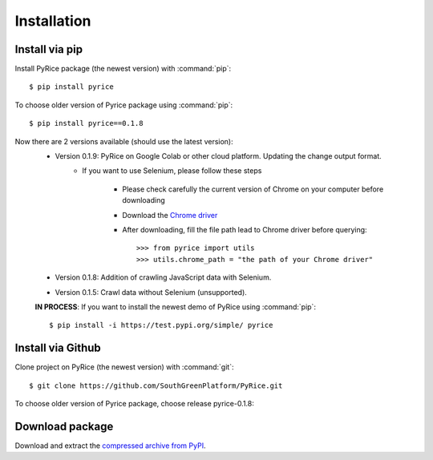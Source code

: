 Installation
============

Install via pip
---------------

Install PyRice package (the newest version) with :command:`pip`::

    $ pip install pyrice


To choose older version of Pyrice package using :command:`pip`::

    $ pip install pyrice==0.1.8


Now there are 2 versions available (should use the latest version):
    - Version 0.1.9: PyRice on Google Colab or other cloud platform. Updating the change output format.
        - If you want to use Selenium, please follow these steps

            + Please check carefully the current version of Chrome on your computer before downloading
            + Download the `Chrome driver <https://chromedriver.chromium.org/downloads>`_

            + After downloading, fill the file path lead to Chrome driver before querying::

                >>> from pyrice import utils
                >>> utils.chrome_path = "the path of your Chrome driver"


    - Version 0.1.8: Addition of crawling JavaScript data with Selenium.

    - Version 0.1.5: Crawl data without Selenium (unsupported).

    **IN PROCESS**: If you want to install the newest demo of PyRice using :command:`pip`::

    $ pip install -i https://test.pypi.org/simple/ pyrice

Install via Github
------------------

Clone project on PyRice (the newest version) with :command:`git`::

  $ git clone https://github.com/SouthGreenPlatform/PyRice.git

To choose older version of Pyrice package, choose release pyrice-0.1.8:

Download package
----------------

Download and extract the `compressed archive from PyPI`_.

.. _compressed archive from PyPI: https://pypi.org/project/pyrice/


